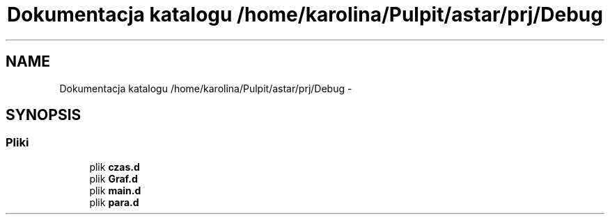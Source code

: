 .TH "Dokumentacja katalogu /home/karolina/Pulpit/astar/prj/Debug" 3 "N, 25 maj 2014" "My Project" \" -*- nroff -*-
.ad l
.nh
.SH NAME
Dokumentacja katalogu /home/karolina/Pulpit/astar/prj/Debug \- 
.SH SYNOPSIS
.br
.PP
.SS "Pliki"

.in +1c
.ti -1c
.RI "plik \fBczas\&.d\fP"
.br
.ti -1c
.RI "plik \fBGraf\&.d\fP"
.br
.ti -1c
.RI "plik \fBmain\&.d\fP"
.br
.ti -1c
.RI "plik \fBpara\&.d\fP"
.br
.in -1c
